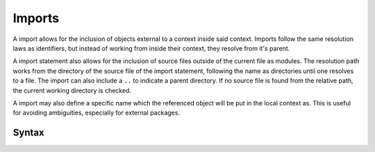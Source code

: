 .. _jam-imports:

Imports
#######

A import allows for the inclusion of objects external to a context inside said
context. Imports follow the same resolution laws as identifiers, but instead of
working from inside their context, they resolve from it's parent.

A import statement also allows for the inclusion of source files outside of the
current file as modules. The resolution path works from the directory of the
source file of the import statement, following the name as directories until one
resolves to a file. The import can also include a ``..`` to indicate a parent
directory. If no source file is found from the relative path, the current
working directory is checked.

A import may also define a specific name which the referenced object will be put
in the local context as. This is useful for avoiding ambiguities, especially for
external packages.

Syntax
======

.. productionlist::
    ImportPath: [ "."+ ] `Identifier` [ "." `Identifier` ]*
    Import: "import" `ImportPath` [ "as" `Identifier` ]
